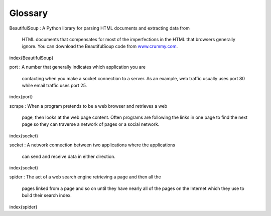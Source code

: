 Glossary
--------

BeautifulSoup
:   A Python library for parsing HTML documents and extracting data from
    HTML documents that compensates for most of the imperfections in the
    HTML that browsers generally ignore. You can download the
    BeautifulSoup code from `www.crummy.com <http://www.crummy.com>`_.
\index{BeautifulSoup}

port
:   A number that generally indicates which application you are
    contacting when you make a socket connection to a server. As an
    example, web traffic usually uses port 80 while email traffic uses
    port 25.
\index{port}

scrape
:   When a program pretends to be a web browser and retrieves a web
    page, then looks at the web page content. Often programs are
    following the links in one page to find the next page so they can
    traverse a network of pages or a social network.
\index{socket}

socket
:   A network connection between two applications where the applications
    can send and receive data in either direction.
\index{socket}

spider
:   The act of a web search engine retrieving a page and then all the
    pages linked from a page and so on until they have nearly all of the
    pages on the Internet which they use to build their search index.
\index{spider}
